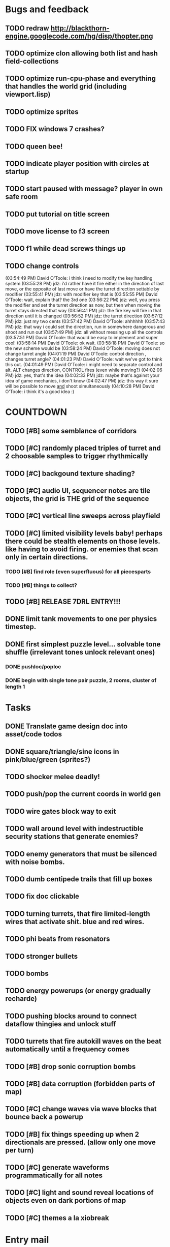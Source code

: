 * Bugs and feedback

** TODO redraw http://blackthorn-engine.googlecode.com/hg/disp/thopter.png
** TODO optimize clon allowing both list and hash field-collections
** TODO optimize run-cpu-phase and everything that handles the world grid (including viewport.lisp)
** TODO optimize sprites
** TODO FIX windows 7 crashes?
** TODO queen bee!
** TODO indicate player position with circles at startup
** TODO start paused with message? player in own safe room
** TODO put tutorial on title screen
** TODO move license to f3 screen
** TODO f1 while dead screws things up
** TODO change controls
(03:54:49 PM) David O'Toole: i think i need to modify the key handling system
(03:55:28 PM) jdz: i'd rather have it fire either in the direction of last move, or the opposite of last move or have the turret direction settable by modifier
(03:55:41 PM) jdz: with modifier key that is
(03:55:55 PM) David O'Toole: wait, explain that? the 3rd one
(03:56:22 PM) jdz: well, you press the modifier and set the turret direction as now, but then when moving the turret stays directed that way
(03:56:41 PM) jdz: the fire key will fire in that direction until it is changed
(03:56:52 PM) jdz: the turret direction
(03:57:12 PM) jdz: just my two cents
(03:57:42 PM) David O'Toole: ahhhhhh
(03:57:43 PM) jdz: that way i could set the direction, run in somewhere dangerous and shoot and run out
(03:57:49 PM) jdz: all without messing up all the controls
(03:57:51 PM) David O'Toole: that would be easy to implement and super cool!
(03:58:14 PM) David O'Toole: ok wait. 
(03:58:18 PM) David O'Toole: so the new scheme would be
(03:58:24 PM) David O'Toole: moving does not change turret angle
(04:01:19 PM) David O'Toole: control direction , changes turret angle?
(04:01:23 PM) David O'Toole: wait we've got to think this out. 
(04:01:49 PM) David O'Toole: i might need to separate control and alt. ALT changes direction, CONTROL fires (even while moving?)
(04:02:06 PM) jdz: yes, that's the idea
(04:02:33 PM) jdz: maybe that's against your idea of game mechanics, i don't know
(04:02:47 PM) jdz: this way it sure will be possible to move _and_ shoot simultaneously
(04:10:28 PM) David O'Toole: i think it's a good idea :) 

* COUNTDOWN
** TODO [#B] some semblance of corridors
** TODO [#C] randomly placed triples of turret and 2 choosable samples to trigger rhythmically
** TODO [#C] backgound texture shading?
** TODO [#C] audio UI, sequencer notes are tile objects, the grid is THE grid of the sequence
** TODO [#C] vertical line sweeps across playfield
** TODO [#C] limited visibility levels baby! perhaps there could be stealth elements on those levels. like having to avoid firing. or enemies that scan only in certain directions. 
*** TODO [#B] find role (even superfluous) for all piecesparts
*** TODO [#B] things to collect?
** TODO [#B] RELEASE 7DRL ENTRY!!!
DEADLINE: <2010-03-14 Sun 23:59>

** DONE limit tank movements to one per physics timestep.
CLOSED: [2010-03-14 Sun 04:00]

** DONE first simplest puzzle level... solvable tone shuffle  (irrelevant tones unlock relevant ones)
CLOSED: [2010-03-13 Sat 23:40]
*** DONE pushloc/poploc
CLOSED: [2010-03-13 Sat 23:40]
*** DONE begin with single tone pair puzzle, 2 rooms, cluster of length 1
CLOSED: [2010-03-13 Sat 23:40]

* Tasks
** DONE Translate game design doc into asset/code todos
CLOSED: [2010-03-08 Mon 10:44]
** DONE square/triangle/sine icons in pink/blue/green (sprites?)
CLOSED: [2010-03-08 Mon 10:44]
** TODO shocker melee deadly!
** TODO push/pop the current coords in world gen
** TODO wire gates block way to exit
** TODO wall around level with indestructible security stations that generate enemies?
** TODO enemy generators that must be silenced with noise bombs.
** TODO dumb centipede trails that fill up boxes
** TODO fix doc clickable
** TODO turning turrets, that fire limited-length wires that activate shit. blue and red wires.
** TODO phi beats from resonators
** TODO stronger bullets
** TODO bombs
** TODO energy powerups (or energy gradually recharde)
** TODO pushing blocks around to connect dataflow thingies and unlock stuff
** TODO turrets that fire autokill waves on the beat automatically until a frequency comes
** TODO [#B] drop sonic corruption bombs
** TODO [#B] data corruption (forbidden parts of map)
** TODO [#C] change waves via wave blocks that bounce back a powerup
** TODO [#B] fix things speeding up when 2 directionals are pressed. (allow only one move per turn)
** TODO [#C] generate waveforms programmatically for all notes
** TODO [#C] light and sound reveal locations of objects even on dark portions of map
** TODO [#C] themes a la xiobreak

* Entry mail


** About the entrant

I am David O'Toole and I program games in Common Lisp. My blog is at
http://lispgamesdev.blogspot.com, where I will be making daily
progress reports.

** Re-use declaration

For my entry I will be re-using my own Common Lisp game engine called
XE2 (see http://dto.github.com/notebook/xe2-reference.html for
details.) Among its features are support for grid-based worlds of
interacting objects, sprites, basic lighting and field-of-view, sound,
and other useful code.

Aside from the XE2 library itself, all game logic and assets (sound,
images) will be original and produced during the 7 days of the
challenge.

** Start time

 11:59 PM on Sunday March 7 2010, US Eastern Time.

** Game concept

In this roguelike you control a tank pilot who can enter and exit
different tank vehicles. The tank can fire sound waves in 8
directions. There are square waves, sine waves, and triangle
waves. You select which wave to fire with the Z, X, C keys. The
numeric keypad and/or nethack keys are used for choosing a direction
to move in. Either CONTROL or ALT, combined with a directional key, to
fire the currently selected waveform in that direction.

To eliminate enemy bullets, fire the corresponding wave types at
them. Other activities involve firing waves at oscillators to turn
them on and off. Combining tones can unlock puzzle elements and create
chords. Oscillators have a number frequency or note attached. C4
etc. Tracker game.

Some waves must be identified by sound alone.

The pilot can disembark from the tank and even take over other tanks,
and there are certain areas where the tank cannot go. The pilot is
extremely vulnerable, and has only one hit point.

Death is permanent, the game ends when you run out of hit points. 

The goal is to defeat all the enemies and unlock all the gates.

